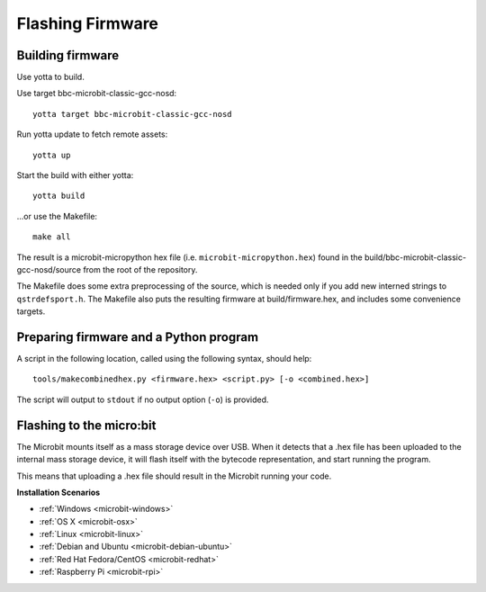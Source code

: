 .. _flashfirmware:

=================
Flashing Firmware
=================

Building firmware
-----------------
Use yotta to build.

Use target bbc-microbit-classic-gcc-nosd::

  yotta target bbc-microbit-classic-gcc-nosd

Run yotta update to fetch remote assets::

  yotta up

Start the build with either yotta::

  yotta build

...or use the Makefile::

  make all

The result is a microbit-micropython hex file (i.e. ``microbit-micropython.hex``)
found in the build/bbc-microbit-classic-gcc-nosd/source from the root of the
repository.

The Makefile does some extra preprocessing of the source, which is needed only
if you add new interned strings to ``qstrdefsport.h``. The Makefile also puts
the resulting firmware at build/firmware.hex, and includes some convenience
targets.

Preparing firmware and a Python program
---------------------------------------

A script in the following location, called using the following syntax, should
help::

  tools/makecombinedhex.py <firmware.hex> <script.py> [-o <combined.hex>]

The script will output to ``stdout`` if no output option (``-o``) is provided.

Flashing to the micro:bit
-------------------------

The Microbit mounts itself as a mass storage device over USB.  When it detects
that a .hex file has been uploaded to the internal mass storage device, it will
flash itself with the bytecode representation, and start running the program.

This means that uploading a .hex file should result in the Microbit running your
code.



**Installation Scenarios**

* :ref:`Windows <microbit-windows>`
* :ref:`OS X <microbit-osx>`
* :ref:`Linux <microbit-linux>`
* :ref:`Debian and Ubuntu <microbit-debian-ubuntu>`
* :ref:`Red Hat Fedora/CentOS <microbit-redhat>`
* :ref:`Raspberry Pi <microbit-rpi>`
